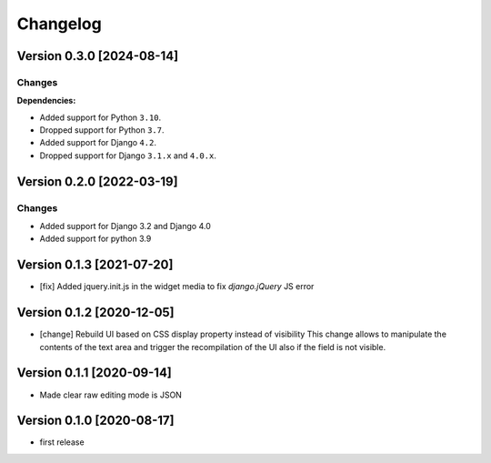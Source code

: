 Changelog
=========

Version 0.3.0 [2024-08-14]
--------------------------

Changes
~~~~~~~

**Dependencies:**

- Added support for Python ``3.10``.
- Dropped support for Python ``3.7``.
- Added support for Django ``4.2``.
- Dropped support for Django ``3.1.x`` and ``4.0.x``.

Version 0.2.0 [2022-03-19]
--------------------------

Changes
~~~~~~~

- Added support for Django 3.2 and Django 4.0
- Added support for python 3.9

Version 0.1.3 [2021-07-20]
--------------------------

- [fix] Added jquery.init.js in the widget media to fix `django.jQuery` JS
  error

Version 0.1.2 [2020-12-05]
--------------------------

- [change] Rebuild UI based on CSS display property instead of visibility
  This change allows to manipulate the contents of the text area and
  trigger the recompilation of the UI also if the field is not visible.

Version 0.1.1 [2020-09-14]
--------------------------

- Made clear raw editing mode is JSON

Version 0.1.0 [2020-08-17]
--------------------------

- first release
